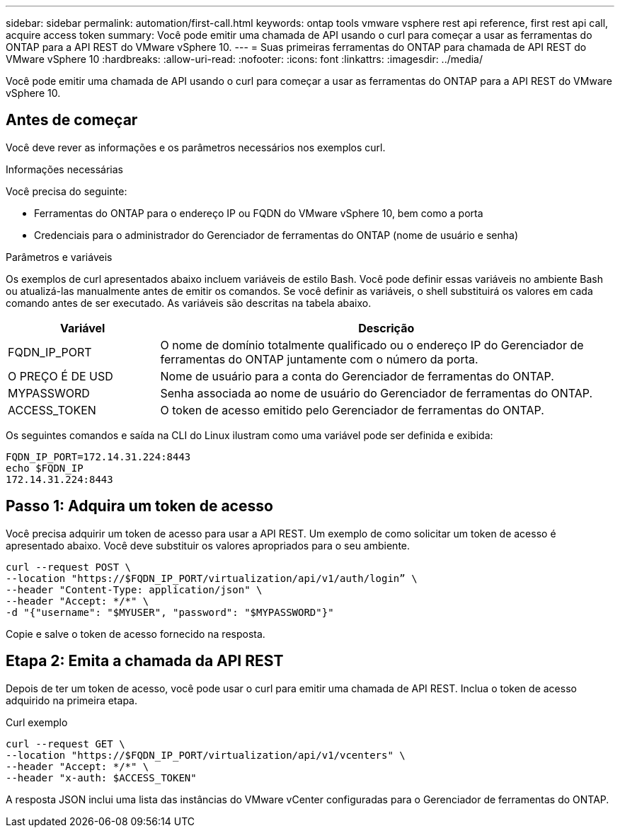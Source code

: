 ---
sidebar: sidebar 
permalink: automation/first-call.html 
keywords: ontap tools vmware vsphere rest api reference, first rest api call, acquire access token 
summary: Você pode emitir uma chamada de API usando o curl para começar a usar as ferramentas do ONTAP para a API REST do VMware vSphere 10. 
---
= Suas primeiras ferramentas do ONTAP para chamada de API REST do VMware vSphere 10
:hardbreaks:
:allow-uri-read: 
:nofooter: 
:icons: font
:linkattrs: 
:imagesdir: ../media/


[role="lead"]
Você pode emitir uma chamada de API usando o curl para começar a usar as ferramentas do ONTAP para a API REST do VMware vSphere 10.



== Antes de começar

Você deve rever as informações e os parâmetros necessários nos exemplos curl.

.Informações necessárias
Você precisa do seguinte:

* Ferramentas do ONTAP para o endereço IP ou FQDN do VMware vSphere 10, bem como a porta
* Credenciais para o administrador do Gerenciador de ferramentas do ONTAP (nome de usuário e senha)


.Parâmetros e variáveis
Os exemplos de curl apresentados abaixo incluem variáveis de estilo Bash. Você pode definir essas variáveis no ambiente Bash ou atualizá-las manualmente antes de emitir os comandos. Se você definir as variáveis, o shell substituirá os valores em cada comando antes de ser executado. As variáveis são descritas na tabela abaixo.

[cols="25,75"]
|===
| Variável | Descrição 


| FQDN_IP_PORT | O nome de domínio totalmente qualificado ou o endereço IP do Gerenciador de ferramentas do ONTAP juntamente com o número da porta. 


| O PREÇO É DE USD | Nome de usuário para a conta do Gerenciador de ferramentas do ONTAP. 


| MYPASSWORD | Senha associada ao nome de usuário do Gerenciador de ferramentas do ONTAP. 


| ACCESS_TOKEN | O token de acesso emitido pelo Gerenciador de ferramentas do ONTAP. 
|===
Os seguintes comandos e saída na CLI do Linux ilustram como uma variável pode ser definida e exibida:

[listing]
----
FQDN_IP_PORT=172.14.31.224:8443
echo $FQDN_IP
172.14.31.224:8443
----


== Passo 1: Adquira um token de acesso

Você precisa adquirir um token de acesso para usar a API REST. Um exemplo de como solicitar um token de acesso é apresentado abaixo. Você deve substituir os valores apropriados para o seu ambiente.

[source, curl]
----
curl --request POST \
--location "https://$FQDN_IP_PORT/virtualization/api/v1/auth/login” \
--header "Content-Type: application/json" \
--header "Accept: */*" \
-d "{"username": "$MYUSER", "password": "$MYPASSWORD"}"
----
Copie e salve o token de acesso fornecido na resposta.



== Etapa 2: Emita a chamada da API REST

Depois de ter um token de acesso, você pode usar o curl para emitir uma chamada de API REST. Inclua o token de acesso adquirido na primeira etapa.

.Curl exemplo
[source, curl]
----
curl --request GET \
--location "https://$FQDN_IP_PORT/virtualization/api/v1/vcenters" \
--header "Accept: */*" \
--header "x-auth: $ACCESS_TOKEN"
----
A resposta JSON inclui uma lista das instâncias do VMware vCenter configuradas para o Gerenciador de ferramentas do ONTAP.

